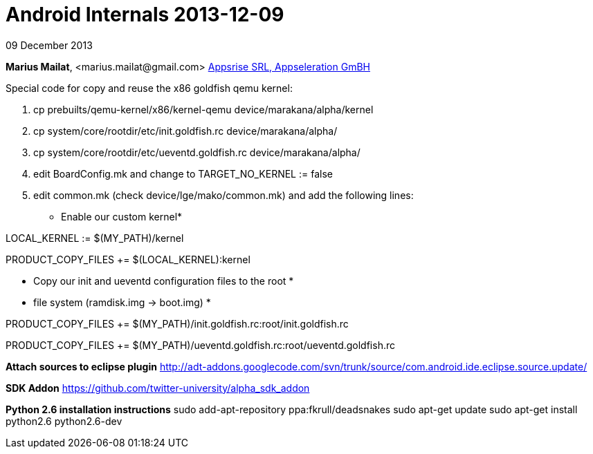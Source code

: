 = Android Internals 2013-12-09

09 December 2013

*Marius Mailat*, +<marius.mailat@gmail.com>+
http://appsrise.com[Appsrise SRL, Appseleration GmBH]


Special code for copy and reuse the x86 goldfish qemu kernel:

1. cp prebuilts/qemu-kernel/x86/kernel-qemu device/marakana/alpha/kernel
2. cp system/core/rootdir/etc/init.goldfish.rc device/marakana/alpha/
3. cp system/core/rootdir/etc/ueventd.goldfish.rc device/marakana/alpha/
4. edit BoardConfig.mk and change to TARGET_NO_KERNEL := false
4. edit common.mk (check device/lge/mako/common.mk) and add the following lines:

* Enable our custom kernel*

LOCAL_KERNEL := $(MY_PATH)/kernel

PRODUCT_COPY_FILES += $(LOCAL_KERNEL):kernel

* Copy our init and ueventd configuration files to the root *
* file system (ramdisk.img -> boot.img) *

PRODUCT_COPY_FILES += $(MY_PATH)/init.goldfish.rc:root/init.goldfish.rc

PRODUCT_COPY_FILES += $(MY_PATH)/ueventd.goldfish.rc:root/ueventd.goldfish.rc

*Attach sources to eclipse plugin*
http://adt-addons.googlecode.com/svn/trunk/source/com.android.ide.eclipse.source.update/

*SDK Addon*
https://github.com/twitter-university/alpha_sdk_addon

*Python 2.6 installation instructions*
sudo add-apt-repository ppa:fkrull/deadsnakes
sudo apt-get update
sudo apt-get install python2.6 python2.6-dev


